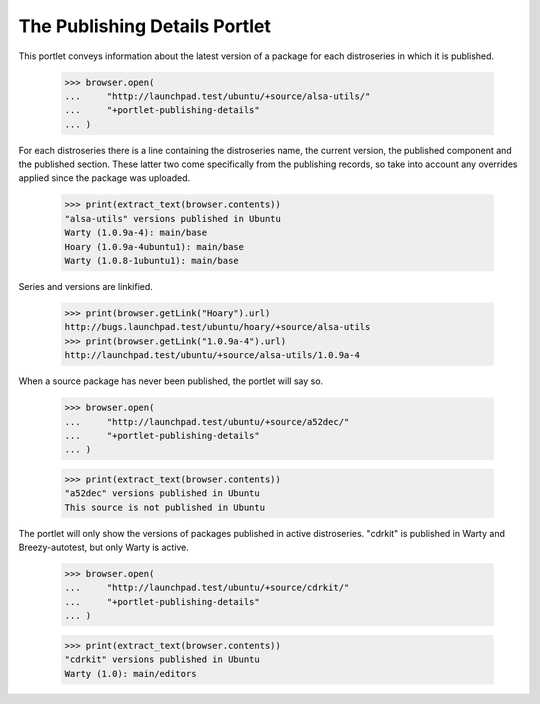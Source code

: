 The Publishing Details Portlet
==============================

This portlet conveys information about the latest version of a
package for each distroseries in which it is published.

    >>> browser.open(
    ...     "http://launchpad.test/ubuntu/+source/alsa-utils/"
    ...     "+portlet-publishing-details"
    ... )

For each distroseries there is a line containing the distroseries name,
the current version, the published component and the published section.
These latter two come specifically from the publishing records, so take
into account any overrides applied since the package was uploaded.

    >>> print(extract_text(browser.contents))
    "alsa-utils" versions published in Ubuntu
    Warty (1.0.9a-4): main/base
    Hoary (1.0.9a-4ubuntu1): main/base
    Warty (1.0.8-1ubuntu1): main/base

Series and versions are linkified.

    >>> print(browser.getLink("Hoary").url)
    http://bugs.launchpad.test/ubuntu/hoary/+source/alsa-utils
    >>> print(browser.getLink("1.0.9a-4").url)
    http://launchpad.test/ubuntu/+source/alsa-utils/1.0.9a-4

When a source package has never been published, the portlet will say so.

    >>> browser.open(
    ...     "http://launchpad.test/ubuntu/+source/a52dec/"
    ...     "+portlet-publishing-details"
    ... )

    >>> print(extract_text(browser.contents))
    "a52dec" versions published in Ubuntu
    This source is not published in Ubuntu

The portlet will only show the versions of packages published in active
distroseries.  "cdrkit" is published in Warty and Breezy-autotest, but
only Warty is active.

    >>> browser.open(
    ...     "http://launchpad.test/ubuntu/+source/cdrkit/"
    ...     "+portlet-publishing-details"
    ... )

    >>> print(extract_text(browser.contents))
    "cdrkit" versions published in Ubuntu
    Warty (1.0): main/editors
